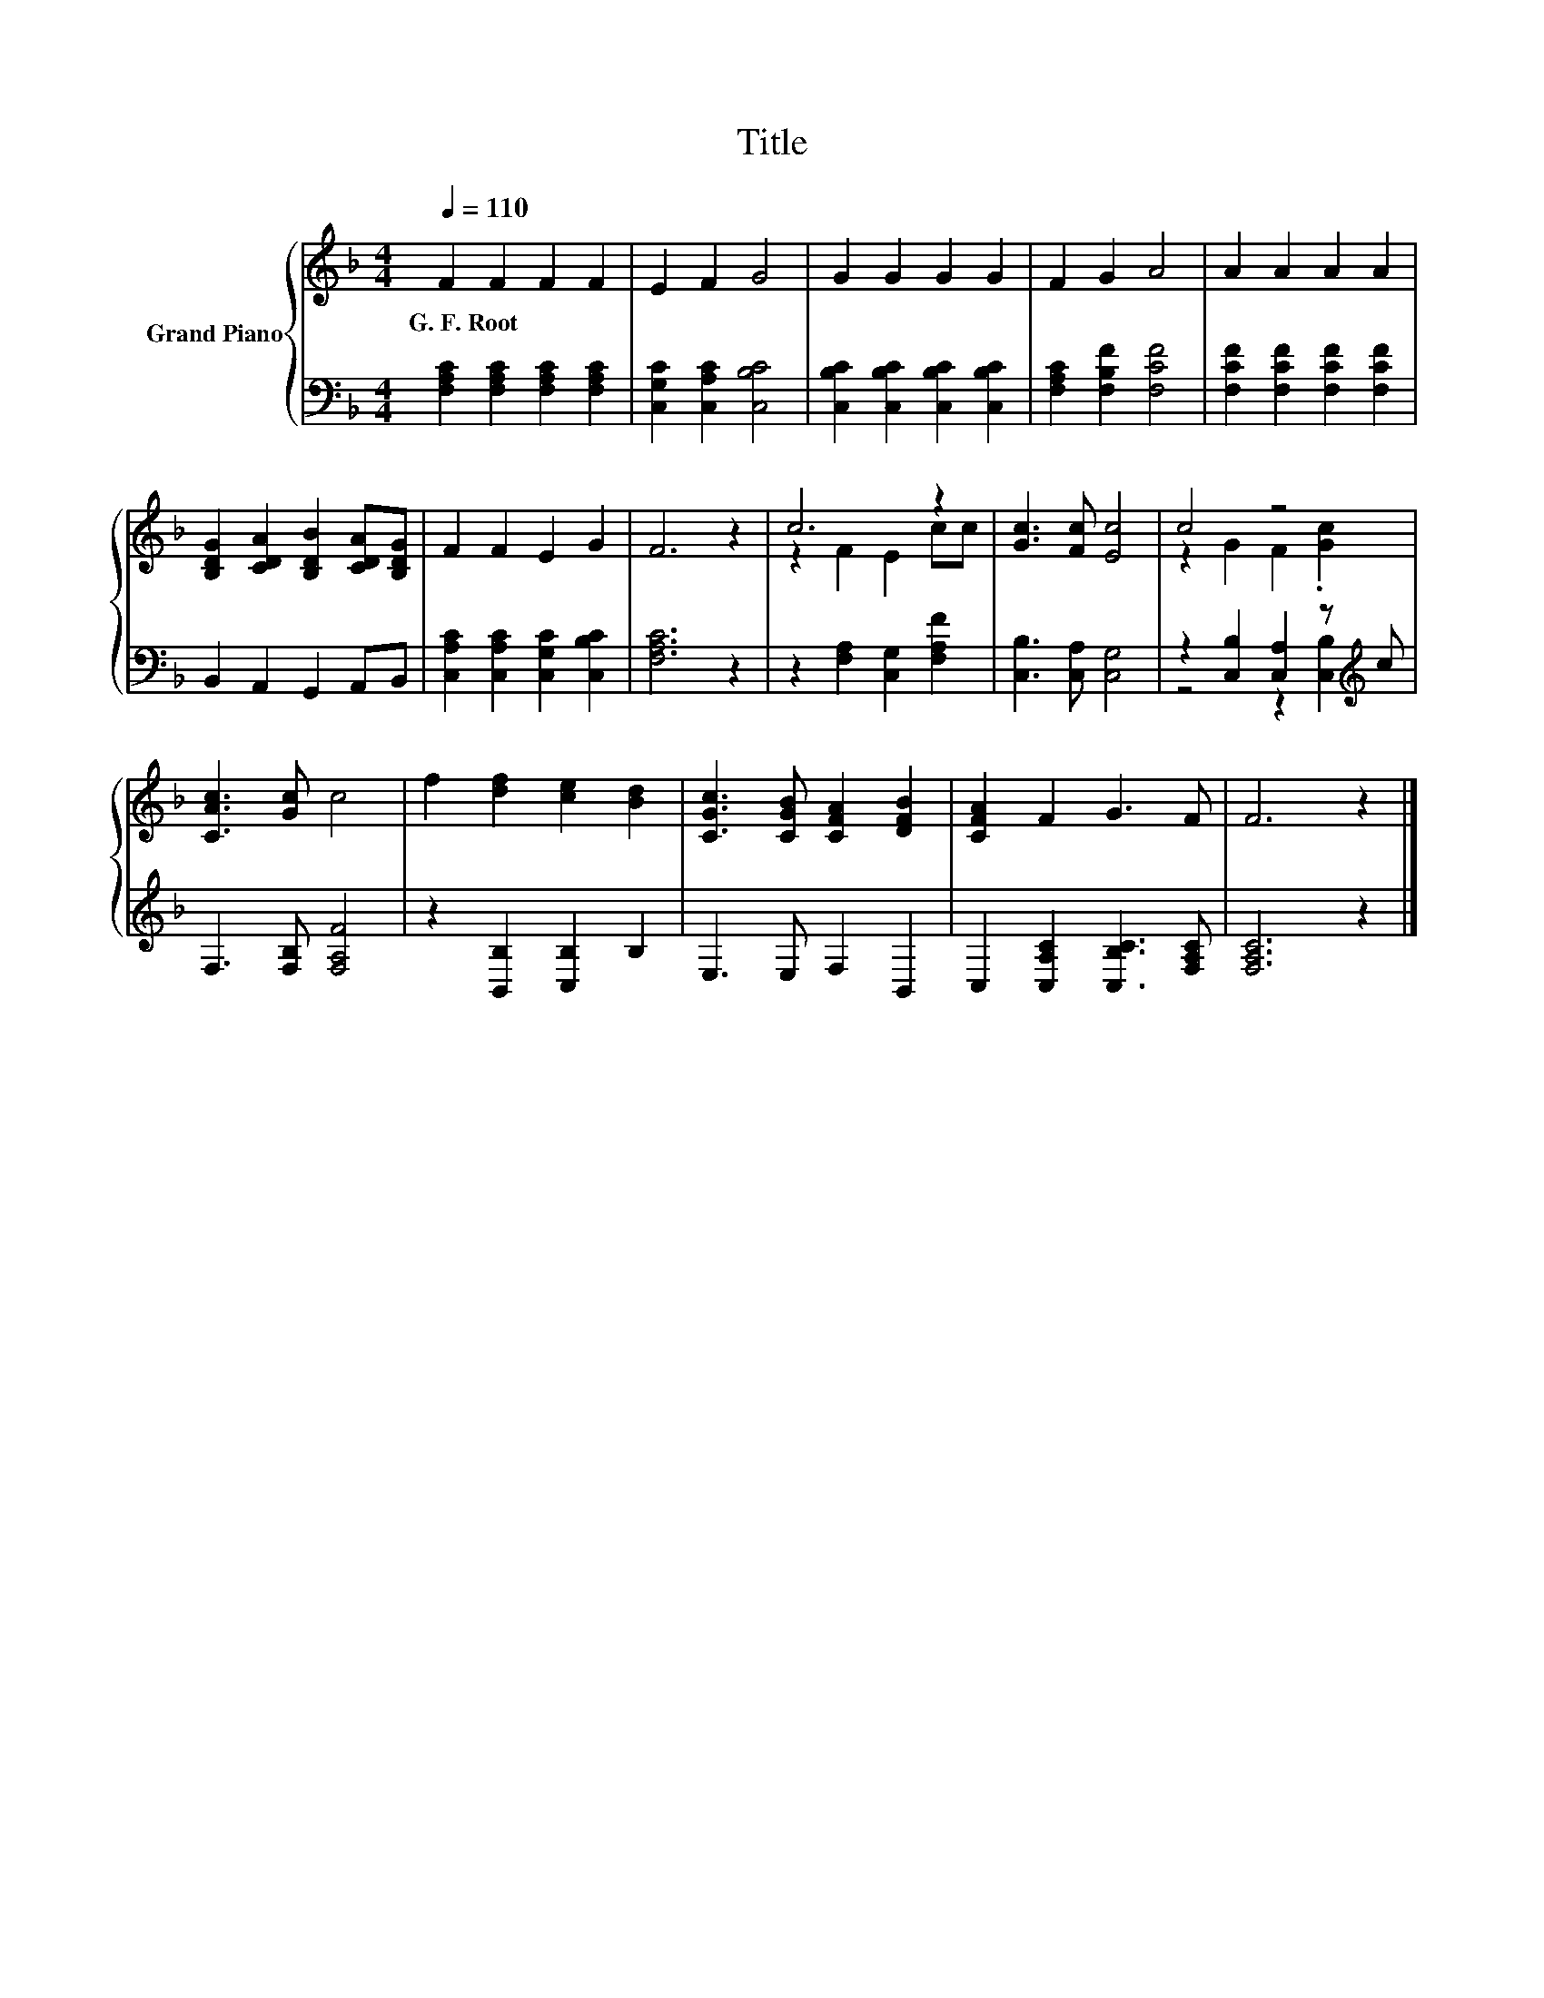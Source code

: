X:1
T:Title
%%score { ( 1 3 ) | ( 2 4 ) }
L:1/8
Q:1/4=110
M:4/4
K:F
V:1 treble nm="Grand Piano"
V:3 treble 
V:2 bass 
V:4 bass 
V:1
 F2 F2 F2 F2 | E2 F2 G4 | G2 G2 G2 G2 | F2 G2 A4 | A2 A2 A2 A2 | %5
w: G.~F.~Root * * *|||||
 [B,DG]2 [CDA]2 [B,DB]2 [CDA][B,DG] | F2 F2 E2 G2 | F6 z2 | c6 z2 | [Gc]3 [Fc] [Ec]4 | c4 z4 | %11
w: ||||||
 [CAc]3 [Gc] c4 | f2 [df]2 [ce]2 [Bd]2 | [CGc]3 [CGB] [CFA]2 [DFB]2 | [CFA]2 F2 G3 F | F6 z2 |] %16
w: |||||
V:2
 [F,A,C]2 [F,A,C]2 [F,A,C]2 [F,A,C]2 | [C,G,C]2 [C,A,C]2 [C,B,C]4 | %2
 [C,B,C]2 [C,B,C]2 [C,B,C]2 [C,B,C]2 | [F,A,C]2 [F,B,F]2 [F,CF]4 | %4
 [F,CF]2 [F,CF]2 [F,CF]2 [F,CF]2 | B,,2 A,,2 G,,2 A,,B,, | [C,A,C]2 [C,A,C]2 [C,G,C]2 [C,B,C]2 | %7
 [F,A,C]6 z2 | z2 [F,A,]2 [C,G,]2 [F,A,F]2 | [C,B,]3 [C,A,] [C,G,]4 | %10
 z2 [C,B,]2 [C,A,]2 z[K:treble] c | F,3 [F,B,] [F,A,F]4 | z2 [B,,B,]2 [C,B,]2 B,2 | %13
 E,3 E, F,2 B,,2 | C,2 [C,A,C]2 [C,B,C]3 [F,A,C] | [F,A,C]6 z2 |] %16
V:3
 x8 | x8 | x8 | x8 | x8 | x8 | x8 | x8 | z2 F2 E2 cc | x8 | z2 G2 F2 .[Gc]2 | x8 | x8 | x8 | x8 | %15
 x8 |] %16
V:4
 x8 | x8 | x8 | x8 | x8 | x8 | x8 | x8 | x8 | x8 | z4 z2 [C,B,]2[K:treble] | x8 | x8 | x8 | x8 | %15
 x8 |] %16

